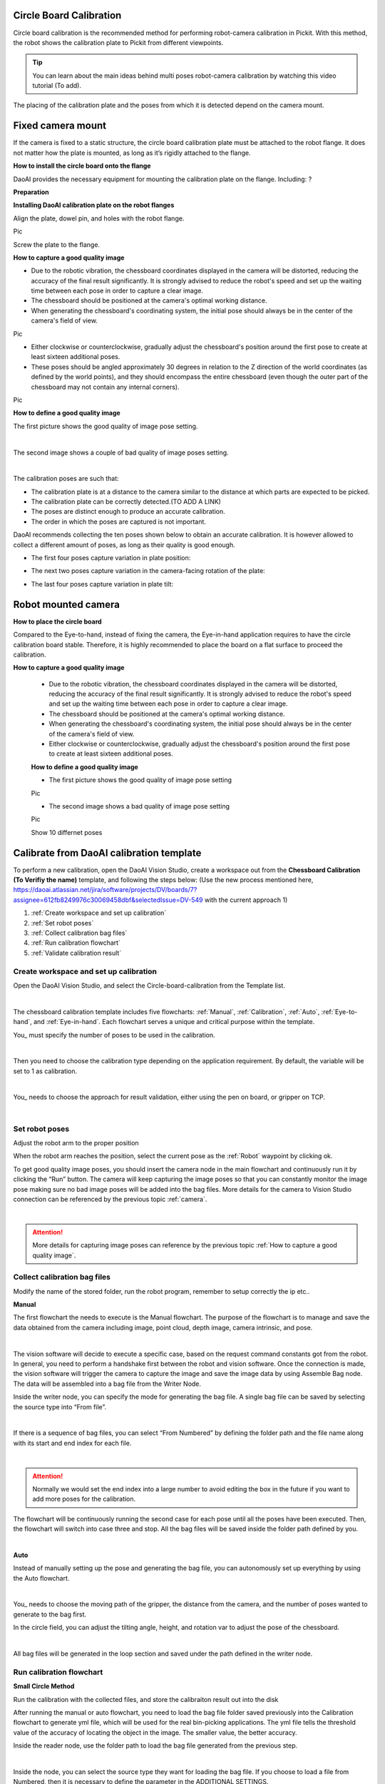 Circle Board Calibration
========================

Circle board calibration is the recommended method for performing robot-camera calibration in Pickit. With this method, the robot shows the calibration plate to Pickit from different viewpoints.

.. tip:: You can learn about the main ideas behind multi poses robot-camera calibration by watching this video tutorial (To add).

The placing of the calibration plate and the poses from which it is detected depend on the camera mount.

Fixed camera mount
================

If the camera is fixed to a static structure, the circle board calibration plate must be attached to the robot flange. It does not matter how the plate is mounted, as long as it’s rigidly attached to the flange. 

**How to install the circle board onto the flange**

DaoAI provides the necessary equipment for mounting the calibration plate on the flange. Including: ?

**Preparation**

**Installing DaoAI calibration plate on the robot flanges**

Align the plate, dowel pin, and holes with the robot flange. 
 
Pic 

Screw the plate to the flange.

**How to capture a good quality image**

- Due to the robotic vibration, the chessboard coordinates displayed in the camera will be distorted, reducing the accuracy of the final result significantly. It is strongly advised to reduce the robot's speed and set up the waiting time between each pose in order to capture a clear image.

- The chessboard should be positioned at the camera's optimal working distance. 

- When generating the chessboard's coordinating system, the initial pose should always be in the center of the camera's field of view. 

Pic

- Either clockwise or counterclockwise, gradually adjust the chessboard's position around the first pose to create at least sixteen additional poses.

- These poses should be angled approximately 30 degrees in relation to the Z direction of the world coordinates (as defined by the world points), and they should encompass the entire chessboard (even though the outer part of the chessboard may not contain any internal corners). 

Pic

**How to define a good quality image**

The first picture shows the good quality of image pose setting.

.. image:: circle-calibration-image/25GoodEyeToHand.png
    :align: center
|


The second image shows a couple of bad quality of image poses setting.

.. image:: circle-calibration-image/24blur.png
    :align: center
|


The calibration poses are such that:

* The calibration plate is at a distance to the camera similar to the distance at which parts are expected to be picked.
* The calibration plate can be correctly detected.(TO ADD A LINK)
* The poses are distinct enough to produce an accurate calibration.
* The order in which the poses are captured is not important.

DaoAI recommends collecting the ten poses shown below to obtain an accurate calibration. It is however allowed to collect a different amount of poses, as long as their quality is good enough.

* The first four poses capture variation in plate position:
.. image:: Images/camera_fixed_position_poses.png
    :align: center

* The next two poses capture variation in the camera-facing rotation of the plate:
.. image:: Images/camera_fixed_camera_facing_rotation_poses.png
    :align: center
 
* The last four poses capture variation in plate tilt:
.. image:: Images/camera_fixed_tilt_poses.png
    :align: center


Robot mounted camera
====================

**How to place the circle board**

Compared to the Eye-to-hand, instead of fixing the camera, the Eye-in-hand application requires to have the circle calibration board stable. Therefore, it is highly recommended to place the board on a flat surface to proceed the calibration.

**How to capture a good quality image**

  - Due to the robotic vibration, the chessboard coordinates displayed in the camera will be distorted, reducing the accuracy of the final result significantly. It is strongly advised to reduce the robot's speed and set up the waiting time between each pose in order to capture a clear image.

  - The chessboard should be positioned at the camera's optimal working distance. 
  
  - When generating the chessboard's coordinating system, the initial pose should always be in the center of the camera's field of view.

  - Either clockwise or counterclockwise, gradually adjust the chessboard's position around the first pose to create at least sixteen additional poses.

  **How to define a good quality image**

  - The first picture shows the good quality of image pose setting 

  Pic 

  - The second image shows a bad quality of image pose setting 

  Pic 

  Show 10 differnet poses

Calibrate from DaoAI calibration template
==========================================

To perform a new calibration, open the DaoAI Vision Studio, create a workspace out from the **Chessboard Calibration (To Verifiy the name)** template, and following the steps below: (Use the new process mentioned here, https://daoai.atlassian.net/jira/software/projects/DV/boards/7?assignee=612fb8249976c30069458dbf&selectedIssue=DV-549 with the current approach 1)

1. :ref:`Create workspace and set up calibration`
2. :ref:`Set robot poses`
3. :ref:`Collect calibration bag files`
4. :ref:`Run calibration flowchart`
5. :ref:`Validate calibration result`


Create workspace and set up calibration 
~~~~~~~~~~~~~~~~~~~~~~~~~~~~~~~~~~~~~~~~~~~

Open the DaoAI Vision Studio, and select the Circle-board-calibration from the Template list. 

.. image:: circle-calibration-image/1workspace_template.png
    :align: center
    
|

The chessboard calibration template includes five flowcharts: :ref:`Manual`, :ref:`Calibration`, :ref:`Auto`, :ref:`Eye-to-hand`, and :ref:`Eye-in-hand`. Each flowchart serves a unique and critical purpose within the template. 

You_ must specify the number of poses to be used in the calibration. 

.. image:: circle-calibration-image/2Number_of_poses.png
    :align: center
    
|

Then you need to choose the calibration type depending on the application requirement. By default, the variable will be set to 1 as calibration. 

.. image:: circle-calibration-image/3Cali_type.png
    :align: center
    
|

You_ needs to choose the approach for result validation, either using the pen on board, or gripper on TCP. 

.. image:: circle-calibration-image/4Validation_type.png
    :align: center
    
|



Set robot poses 
~~~~~~~~~~~~~~~~

Adjust the robot arm to the proper position

When the robot arm reaches the position, select the current pose as the :ref:`Robot` waypoint by clicking ok. 

To get good quality image poses, you should insert the camera node in the main flowchart and continuously run it by clicking the “Run” button. The camera will keep capturing the image poses so that you can constantly monitor the image pose making sure no bad image poses will be added into the bag files. More details for the camera to Vision Studio connection can be referenced by the previous topic :ref:`camera`.

.. image:: circle-calibration-image/24Set_robot.png
    :align: center
    
|

.. attention:: 
    More details for capturing image poses can reference by the previous topic :ref:`How to capture a good quality image`. 

Collect calibration bag files 
~~~~~~~~~~~~~~~~~~~~~~~~~~~~~~

Modify the name of the stored folder, run the robot program, remember to setup correctly the ip etc.. 

**Manual**

The first flowchart the needs to execute is the Manual flowchart. The purpose of the flowchart is to manage and save the data obtained from the camera including image, point cloud, depth image, camera intrinsic, and pose. 

.. image:: circle-calibration-image/5manual.png
    :align: center
    
|

The vision software will decide to execute a specific case, based on the request command constants got from the robot. In general, you need to perform a handshake first between the robot and vision software.  Once the connection is made, the vision software will trigger the camera to capture the image and save the image data by using Assemble Bag node. The data will be assembled into a bag file from the Writer Node. 


Inside the writer node, you can specify the mode for generating the bag file. A single bag file can be saved by selecting the source type into “From file”. 

.. image:: circle-calibration-image/22Writer_node.png
    :align: center
    
|

If there is a sequence of bag files, you can select “From Numbered” by defining the folder path and the file name along with its start and end index for each file. 

.. image:: circle-calibration-image/6writer_node.png
    :align: center
    
|

.. attention:: 
     Normally we would set the end index into a large number to avoid editing the box in the future if you want to add more poses for the calibration. 

The flowchart will be continuously running the second case for each pose until all the poses have been executed. Then, the flowchart will switch into case three and stop. All the bag files will be saved inside the folder path defined by you. 

.. image:: circle-calibration-image/7case_switch.png
    :align: center
    
|

**Auto**

Instead of manually setting up the pose and generating the bag file, you can autonomously set up everything by using the Auto flowchart.  

.. image:: circle-calibration-image/8Auto.png
    :align: center
    
|

You_ needs to choose the moving path of the gripper, the distance from the camera, and the number of poses wanted to generate to the bag first. 

In the circle field, you can adjust the tilting angle, height, and rotation var to adjust the pose of the chessboard. 

.. image:: circle-calibration-image/9Pose_generation.png
    :align: center
    
|

All bag files will be generated in the loop section and saved under the path defined in the writer node. 


Run calibration flowchart
~~~~~~~~~~~~~~~~~~~~~~~~~~

**Small Circle Method**

Run the calibration with the collected files, and store the calibraiton result out into the disk

After running the manual or auto flowchart, you need to load the bag file folder saved previously into the Calibration flowchart to generate yml file, which will be used for the real bin-picking applications. The yml file tells the threshold value of the accuracy of locating the object in the image. The smaller value, the better accuracy. 

Inside the reader node, use the folder path to load the bag file generated from the previous step. 

.. image:: circle-calibration-image/10Reader_node.png
    :align: center
    
|

Inside the node, you can select the source type they want for loading the bag file. If you choose to load a file from Numbered, then it is necessary to define the parameter in the ADDITIONAL SETTINGS. 

.. image:: circle-calibration-image/12Reader_node2.png
    :align: center
    
|

All bag files will be accumulated in the first Calibration node. You_ should set up the number of rows, cols, spacing of the chessboard correctly to avoid mismatching between the bag file and the real board. 

.. image:: circle-calibration-image/11Calibration.png
    :align: center
    
|

The second Calibration node will generate the final yml used for the future application. You_ needs to name the file by typing in the File Name section. 

**Large Circle method**

You_ can also select the Use large circle orientation function. However, it is still necessary to make sure to config the number of rows, columns, spacing between each row and column correctly.  

.. image:: circle-calibration-image/13Using_large_circle.png
    :align: center
|

Validate calibration result
~~~~~~~~~~~~~~~~~~~~~~~~~~~


**Eye-to-hand**

The first step is to load the testing bag file into the Reader node, and use the Disassemble Bag node to extract the data from inside. 

In the Calibration node, you need to type in the yml file name stored in the Calibration folder under the Chessboard Calibration template folder created by you. 

.. image:: circle-calibration-image/14Eye-to-hand.png
    :align: center
    
|

After the second switch, you need to load the gripper model they want to use based on the validation approach they chose in the beginning. 

.. image:: circle-calibration-image/15Validation_approach.png
    :align: center
    
|

The left sub-child path is to visualize how well the gripper model matches the gripper’s cloud. 

.. image:: circle-calibration-image/17Grippertesting.png
    :align: center
    
|

The right sub-child path is to visualize how good the world is located in the cloud. (The pen should plug right in the center of the first circle of the chessboard.) (Small circle) or check if the pen is located in the center of the central circle of the board. (Large circle)

.. image:: circle-calibration-image/16BigCircle.png
    :align: center
    
|


.. image:: circle-calibration-image/18smallcircle.png
    :align: center
    
|

.. attention:: 
    The testing bag file cannot be the same as the one used for generating the yml file. You_ needs to readjust the poses and check the result using multiple bag files with different orientations.

**Eye-in-hand**

**Small circle**

Use the first and second Readers to load the gripper model ply file and the bag file respectively. Then, use the Calibration node to load the yml file generated from the previous step.

.. image:: circle-calibration-image/23Eye-in-hand.png
    :align: center
|


Different from the Eye to hand flowchart, you can only validate the result by using the world in cloud method. 

**Large circle**

By using the large circle, the pen(world) should be located in the center of the scene cloud. 

.. image:: circle-calibration-image/19BigCircle.png
    :align: center
|

.. attention:: 
     The testing bag file cannot be the same as the one used for generating the yml file. You_ needs to readjust the poses and check the result using multiple bag files with different orientations.
     

















